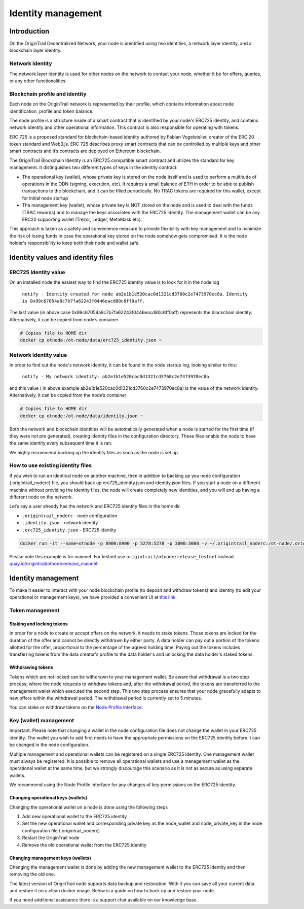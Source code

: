 ..  _identity-management:

Identity management
===================

Introduction
------------

On the OriginTrail Decentralized Network, your node is identified using two identities, a network layer identity, and a blockchain layer identity.

Network Identity
~~~~~~~~~~~~~~~~

The network layer identity is used for other nodes on the network to contact your node, whether it be for offers, queries, or any other functionalities

Blockchain profile and identity
~~~~~~~~~~~~~~~~~~~~~~~~~~~~~~~

Each node on the OriginTrail network is represented by their profile, which contains information about node identification, profile and token balance.

The node profile is a structure inside of a smart contract that is identified by your node's ERC725 identity, and contains network identity and other operational information. This contract is also responsible for operating with tokens.

ERC 725 is a proposed standard for blockchain-based identity authored by Fabian Vogelsteller, creator of the ERC 20 token standard and Web3.js. ERC 725 describes proxy smart contracts that can be controlled by multiple keys and other smart contracts and it’s contracts are deployed on Ethereum blockchain.

The OriginTrail Blockchain Identity is an ERC725 compatible smart contract and utilizes the standard for key management. It distinguishes two different types of keys in the identity contract:

-  The operational key (wallet), whose private key is stored on the node itself and is used to perform a multitude of operations in the ODN (signing, execution, etc). It requires a small balance of ETH in order to be able to publish transactions to the blockchain, and it can be filled periodically. No TRAC tokens are required for this wallet, except for initial node startup

-  The management key (wallet), whose private key is NOT stored on the node and is used to deal with the funds (TRAC rewards) and to manage the keys associated with the ERC725 identity. The management wallet can be any ERC20 supporting wallet (Trezor, Ledger, MetaMask etc).

This approach is taken as a safety and convenience measure to provide flexibility with key management and to minimize the risk of losing funds in case the operational key stored on the node somehow gets compromised. It is the node holder's responsibility to keep both their node and wallet safe.

Identity values and identity files
----------------------------------

ERC725 Identity value
~~~~~~~~~~~~~~~~~~~~~

On an installed node the easiest way to find the ERC725 identity value is to look for it in the node log

    ``notify - Identity created for node ab2e1b1e520cac0d1321cd3760c2e7473970ec8a.``
    ``Identity is 0x99c67054a8c7b7fa62243f0446eacd80c6ff0aff.``

The last value (in above case 0x99c67054a8c7b7fa62243f0446eacd80c6ff0aff) represents the blockchain identity. Alternatively, it can be copied from node’s container


.. code:: bash

    # Copies file to HOME dir
    docker cp otnode:/ot-node/data/erc725_identity.json ~

Network Identity value
~~~~~~~~~~~~~~~~~~~~~~

In order to find out the node's network identity, it can be found in the node startup log, looking similar to this:

    ``notify - My network identity: ab2e1b1e520cac0d1321cd3760c2e7473970ec8a``

and this value ( in above example ab2e1b1e520cac0d1321cd3760c2e7473970ec8a) is the value of the network identity. Alternatively, it can be copied from the node’s container

.. code:: bash

    # Copies file to HOME dir
    docker cp otnode:/ot-node/data/identity.json ~

Both the network and blockchain identities will be automatically generated when a node is started for the first time (if they were not pre generated), creating identity files in the configuration directory. These files enable the node to have the same identity every subsequent time it is ran.

We highly recommend backing up the identity files as soon as the node is set up.

How to use existing identity files
~~~~~~~~~~~~~~~~~~~~~~~~~~~~~~~~~~

If you wish to run an identical node on another machine, then in addition to backing up you node configuration (.origintrail\_noderc) file, you should back up erc725\_identity.json and identity.json files. If you start a node on a different machine without providing the identity files, the node will create completely new identities, and you will end up having a different node on the network.

Let’s say a user already has the network and ERC725 identity files in the home dir.

-  ``.origintrail_noderc`` - node configuration

-  ``.identity.json`` - network identity

-  ``.erc725_identity.json`` - ERC725 identity

.. code:: bash

    docker run -it --name=otnode -p 8900:8900 -p 5278:5278 -p 3000:3000 -v ~/.origintrail_noderc:/ot-node/.origintrail_noderc -v ~/.identity.json:/ot-node/data/identity.json -v ~/.erc725_identity.json:/ot-node/data/erc725_identity.json quay.io/origintrail/otnode:release_mainnet

Please note this example is for mainnet. For testnet use ``origintrail/otnode:release_testnet`` instead \ `quay.io/origintrail/otnode:release\_mainnet <http://quay.io/origintrail/otnode:release_mainnet>`__

Identity management
-------------------

To make it easier to interact with your node blockchain profile (to deposit and withdraw tokens) and identity (to edit your operational or management keys), we have provided a convenient UI at `this link <https://node-profile.origintrail.io/>`__\ .

Token management
~~~~~~~~~~~~~~~~

Staking and locking tokens
^^^^^^^^^^^^^^^^^^^^^^^^^^

In order for a node to create or accept offers on the network, it needs to stake tokens. Those tokens are locked for the duration of the offer and cannot be directly withdrawn by either party. A data holder can pay out a portion of the tokens allotted for the offer, proportional to the percentage of the agreed holding time. Paying out the tokens includes transferring tokens from the data creator's profile to the data holder's and unlocking the data holder's staked tokens.

Withdrawing tokens
^^^^^^^^^^^^^^^^^^

Tokens which are not locked can be withdrawn to your management wallet. Be aware that withdrawal is a two step process, where the node requests to withdraw tokens and, after the withdrawal period, the tokens are transferred to the management wallet which executed the second step. This two step process ensures that your node gracefully adapts to new offers within the withdrawal period. The withdrawal period is currently set to 5 minutes.

You can stake or withdraw tokens on the `Node Profile interface <https://node-profile.origintrail.io/>`__\ .

Key (wallet) management
~~~~~~~~~~~~~~~~~~~~~~~

Important: Please note that changing a wallet in the node configuration file does not change the wallet in your ERC725 identity. The wallet you wish to add first needs to have the appropriate permissions on the ERC725 identity before it can be changed in the node configuration.

Multiple management and operational wallets can be registered on a single ERC725 identity. One management wallet must always be registered. It is possible to remove all operational wallets and use a management wallet as the operational wallet at the same time, but we strongly discourage this scenario as it is not as secure as using separate wallets.

We recommend using the Node Profile interface for any changes of key permissions on the ERC725 identity.

Changing operational keys (wallets)
^^^^^^^^^^^^^^^^^^^^^^^^^^^^^^^^^^^

Changing the operational wallet on a node is done using the following steps

#. Add new operational wallet to the ERC725 identity

#. Set the new operational wallet and corresponding private key as the node\_wallet and node\_private\_key in the node configuration file (.origintrail\_noderc)

#. Restart the OriginTrail node

#. Remove the old operational wallet from the ERC725 identity

Changing management keys (wallets)
^^^^^^^^^^^^^^^^^^^^^^^^^^^^^^^^^^

Changing the management wallet is done by adding the new management wallet to the ERC725 identity and then removing the old one.

The latest version of OriginTrail node supports data backup and restoration. With it you can save all your current data and restore it on a clean docker image. Below is a guide on how to back up and restore your node.

If you need additional assistance there is a support chat available on our knowledge base.


.. _link: https://node-profile.origintrail.io/
.. _tutorial: https://knowledge-base.origintrail.io/identity-configuration/how-to-manually-call-a-smart-contract-function-through-myetherwallet-example-of-token-withdrawal
.. _Instructions: https://knowledge-base.origintrail.io/
.. _here: http://github.com/OriginTrail/ot-yimishiji-pilot/wiki/Usage
.. _video: https://youtu.be/1UaB8OG_lgw
.. _metamask.io: https://metamask.io/
.. _faucet: http://www.origintrail.io/faucet